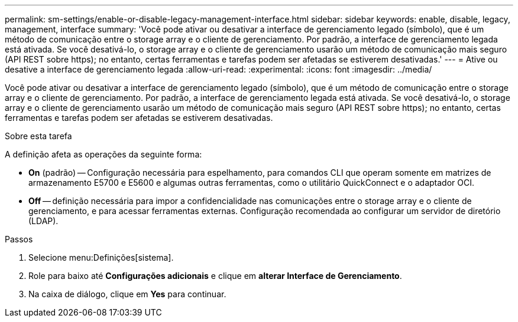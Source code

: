 ---
permalink: sm-settings/enable-or-disable-legacy-management-interface.html 
sidebar: sidebar 
keywords: enable, disable, legacy, management, interface 
summary: 'Você pode ativar ou desativar a interface de gerenciamento legado (símbolo), que é um método de comunicação entre o storage array e o cliente de gerenciamento. Por padrão, a interface de gerenciamento legada está ativada. Se você desativá-lo, o storage array e o cliente de gerenciamento usarão um método de comunicação mais seguro (API REST sobre https); no entanto, certas ferramentas e tarefas podem ser afetadas se estiverem desativadas.' 
---
= Ative ou desative a interface de gerenciamento legada
:allow-uri-read: 
:experimental: 
:icons: font
:imagesdir: ../media/


[role="lead"]
Você pode ativar ou desativar a interface de gerenciamento legado (símbolo), que é um método de comunicação entre o storage array e o cliente de gerenciamento. Por padrão, a interface de gerenciamento legada está ativada. Se você desativá-lo, o storage array e o cliente de gerenciamento usarão um método de comunicação mais seguro (API REST sobre https); no entanto, certas ferramentas e tarefas podem ser afetadas se estiverem desativadas.

.Sobre esta tarefa
A definição afeta as operações da seguinte forma:

* *On* (padrão) -- Configuração necessária para espelhamento, para comandos CLI que operam somente em matrizes de armazenamento E5700 e E5600 e algumas outras ferramentas, como o utilitário QuickConnect e o adaptador OCI.
* *Off* -- definição necessária para impor a confidencialidade nas comunicações entre o storage array e o cliente de gerenciamento, e para acessar ferramentas externas. Configuração recomendada ao configurar um servidor de diretório (LDAP).


.Passos
. Selecione menu:Definições[sistema].
. Role para baixo até *Configurações adicionais* e clique em *alterar Interface de Gerenciamento*.
. Na caixa de diálogo, clique em *Yes* para continuar.

